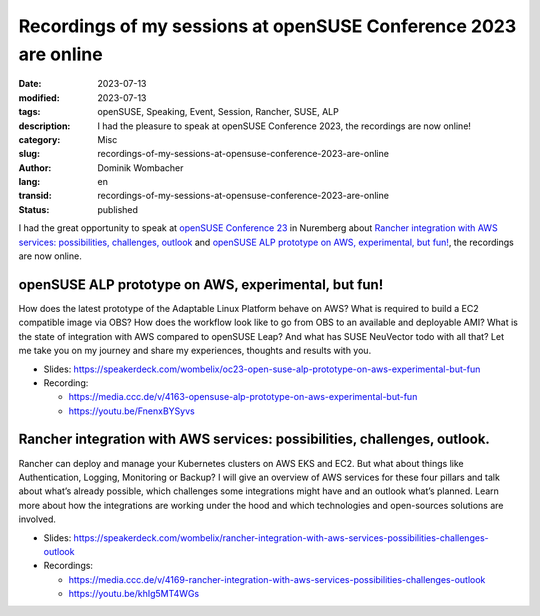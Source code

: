 .. SPDX-FileCopyrightText: 2023 Dominik Wombacher <dominik@wombacher.cc>
..
.. SPDX-License-Identifier: CC-BY-SA-4.0

Recordings of my sessions at openSUSE Conference 2023 are online
################################################################

:date: 2023-07-13
:modified: 2023-07-13
:tags: openSUSE, Speaking, Event, Session, Rancher, SUSE, ALP
:description: I had the pleasure to speak at openSUSE Conference 2023, the recordings are now online!
:category: Misc
:slug: recordings-of-my-sessions-at-opensuse-conference-2023-are-online
:author: Dominik Wombacher
:lang: en
:transid: recordings-of-my-sessions-at-opensuse-conference-2023-are-online 
:status: published

I had the great opportunity to speak at `openSUSE Conference 23 <https://events.opensuse.org/conferences/oSC23>`_ in Nuremberg about 
`Rancher integration with AWS services: possibilities, challenges, outlook <https://events.opensuse.org/conferences/oSC23/program/proposals/4169>`_ and 
`openSUSE ALP prototype on AWS, experimental, but fun! <https://events.opensuse.org/conferences/oSC23/program/proposals/4163>`_, the recordings are now online.

openSUSE ALP prototype on AWS, experimental, but fun!
-----------------------------------------------------

How does the latest prototype of the Adaptable Linux Platform behave on AWS? What is required to build 
a EC2 compatible image via OBS? How does the workflow look like to go from OBS to an available and 
deployable AMI? What is the state of integration with AWS compared to openSUSE Leap? And what has 
SUSE NeuVector todo with all that? Let me take you on my journey and share my experiences, 
thoughts and results with you.

- Slides: https://speakerdeck.com/wombelix/oc23-open-suse-alp-prototype-on-aws-experimental-but-fun

- Recording: 

  - https://media.ccc.de/v/4163-opensuse-alp-prototype-on-aws-experimental-but-fun

  - https://youtu.be/FnenxBYSyvs

Rancher integration with AWS services: possibilities, challenges, outlook.
--------------------------------------------------------------------------

Rancher can deploy and manage your Kubernetes clusters on AWS EKS and EC2. But what about things like 
Authentication, Logging, Monitoring or Backup? I will give an overview of AWS services for these four 
pillars and talk about what’s already possible, which challenges some integrations might have and an 
outlook what’s planned. Learn more about how the integrations are working under the hood and which 
technologies and open-sources solutions are involved.

- Slides: https://speakerdeck.com/wombelix/rancher-integration-with-aws-services-possibilities-challenges-outlook

- Recordings: 

  - https://media.ccc.de/v/4169-rancher-integration-with-aws-services-possibilities-challenges-outlook 

  - https://youtu.be/khIg5MT4WGs
